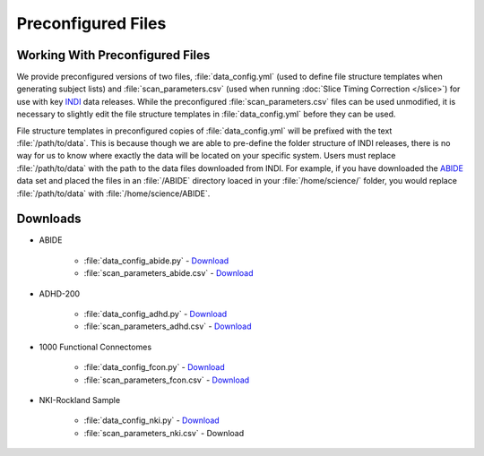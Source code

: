 Preconfigured Files
-------------------
Working With Preconfigured Files
^^^^^^^^^^^^^^^^^^^^^^^^^^^^^^^^
We provide preconfigured versions of two files, :file:`data_config.yml` (used to define file structure templates when generating subject lists) and :file:`scan_parameters.csv` (used when running :doc:`Slice Timing Correction </slice>`) for use with key `INDI <http://fcon_1000.projects.nitrc.org/>`_ data releases. While the preconfigured :file:`scan_parameters.csv` files can be used unmodified, it is necessary to slightly edit the file structure templates in :file:`data_config.yml` before they can be used.

File structure templates in preconfigured copies of :file:`data_config.yml` will be prefixed with the text :file:`/path/to/data`. This is because though we are able to pre-define the folder structure of INDI releases, there is no way for us to know where exactly the data will be located on your specific system. Users must replace :file:`/path/to/data` with the path to the data files downloaded from INDI. For example, if you have downloaded the `ABIDE <http://fcon_1000.projects.nitrc.org/indi/abide/>`_ data set and placed the files in an :file:`/ABIDE` directory loaced in your :file:`/home/science/` folder, you would replace :file:`/path/to/data` with :file:`/home/science/ABIDE`.

Downloads
^^^^^^^^^

* ABIDE

    * :file:`data_config_abide.py` - `Download <_static/data_config_abide.py>`_
    * :file:`scan_parameters_abide.csv` - `Download <_static/scan_parameters_abide.csv>`_

* ADHD-200

    * :file:`data_config_adhd.py` - `Download <_static/data_config_adhd.py>`_
    * :file:`scan_parameters_adhd.csv` - `Download <_static/scan_parameters_adhd.csv>`_

* 1000 Functional Connectomes

    * :file:`data_config_fcon.py` - `Download <_static/data_config_fcon.py>`_
    * :file:`scan_parameters_fcon.csv` - `Download <_static/scan_parameters_fcon.csv>`_

* NKI-Rockland Sample

    * :file:`data_config_nki.py` - `Download <_static/data_config_nki.py>`_
    * :file:`scan_parameters_nki.csv` - Download


